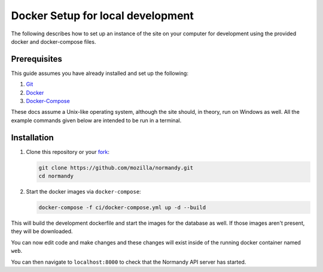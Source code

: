 Docker Setup for local development
==================================
The following describes how to set up an instance of the site on your
computer for development using the provided docker and docker-compose 
files.

Prerequisites
-------------
This guide assumes you have already installed and set up the following:

1. Git_
2. Docker_
3. Docker-Compose_

These docs assume a Unix-like operating system, although the site should, in
theory, run on Windows as well. All the example commands given below are
intended to be run in a terminal.

Installation
------------
1. Clone this repository or your fork_:

   .. code-block:: bash

      git clone https://github.com/mozilla/normandy.git
      cd normandy

2. Start the docker images via ``docker-compose``:

   .. code-block:: bash

    docker-compose -f ci/docker-compose.yml up -d --build

      
This will build the development dockerfile and start the images for
the database as well. If those images aren't present, they will be
downloaded.

You can now edit code and make changes and these changes will exist inside
of the running docker container named ``web``.

You can then navigate to ``localhost:8000`` to check that the Normandy API
server has started.

.. _Git: https://git-scm.com/
.. _Docker: https://docs.docker.com/install/
.. _Docker-Compose: https://docs.docker.com/compose/install/
.. _fork: http://help.github.com/fork-a-repo/
